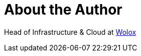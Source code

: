 = About the Author
:page-layout: author
:page-author_name: Matias De Santi
:page-twitter: mdsanti
:page-github: mdesanti


Head of Infrastructure & Cloud at link:https://www.wolox.com.ar[Wolox]

